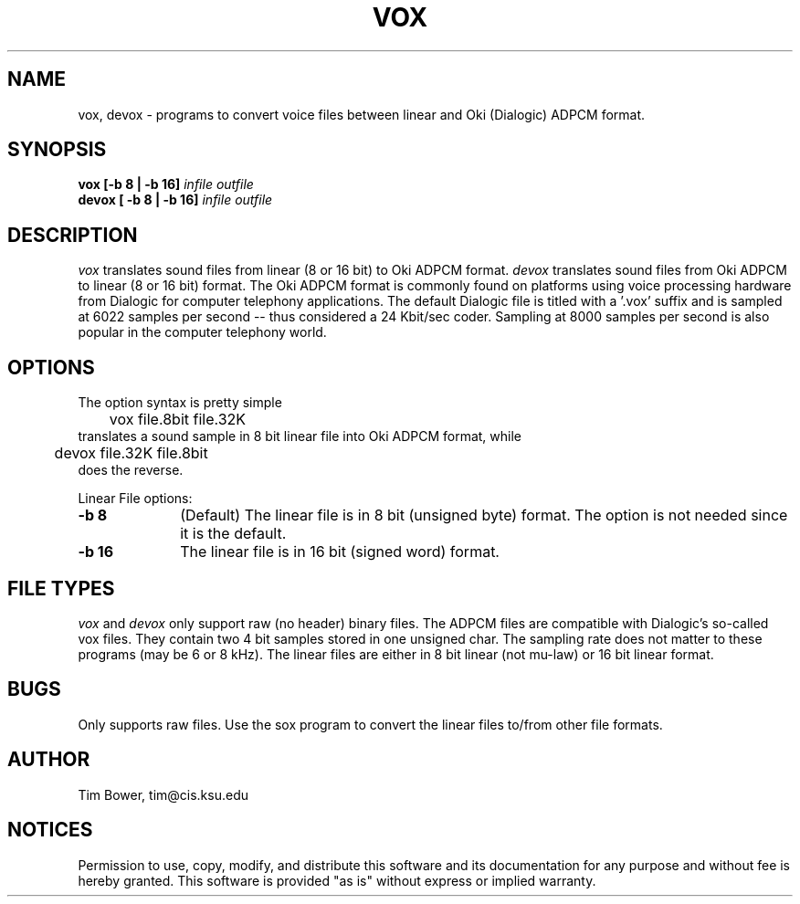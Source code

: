 .de Sh
.br
.ne 5
.PP
\fB\\$1\fR
.PP
..
.de Sp
.if t .sp .5v
.if n .sp
..
.TH VOX 1
.SH NAME
vox, devox - programs to convert voice files between linear and Oki (Dialogic)
ADPCM format.
.SH SYNOPSIS
.B vox [-b 8 | -b 16] \fIinfile outfile \fB
.br
.B devox [ -b 8 | -b 16] \fIinfile outfile \fB
.br
.SH DESCRIPTION
.I vox 
translates sound files from linear (8 or 16 bit) to Oki ADPCM format.
.I devox 
translates sound files from Oki ADPCM to linear (8 or 16 bit) format.
The Oki ADPCM format is commonly found on platforms using voice
processing hardware from Dialogic for computer telephony applications.
The default Dialogic file is
titled with a '.vox' suffix and is sampled at 6022 samples per
second -- thus considered a 24 Kbit/sec coder.  Sampling at 8000
samples per second is also popular in the computer telephony world.
.SH OPTIONS
The option syntax is pretty simple
.br
	vox file.8bit file.32K
.br
translates a sound sample in 8 bit linear file 
into Oki ADPCM format, while
.br
	devox file.32K file.8bit
.br
does the reverse.
.PP
Linear File options:
.TP 10
.B -b 8 
(Default) The linear file is in 8 bit (unsigned byte) format.
The option is not needed since it is the default.
.TP 10
.B -b 16 
The linear file is in 16 bit (signed word) format.
.SH FILE TYPES
.I vox
and
.I devox
only support raw (no header) binary files.  The
ADPCM files are compatible with Dialogic's so-called vox files. 
They contain two 4 bit samples stored in one unsigned char.
The sampling rate does not matter to these programs (may be
6 or 8 kHz).  The linear files are either in 8 bit linear (not mu-law)
or 16 bit linear format.
.SH BUGS
Only supports raw files.  Use the sox program to convert the linear
files to/from other file formats.
.SH AUTHOR
	Tim Bower, tim@cis.ksu.edu
.SH NOTICES
Permission to use, copy, modify, and distribute this software and its
documentation for any purpose and without fee is hereby granted.
This software is provided "as is" without express or implied warranty.

